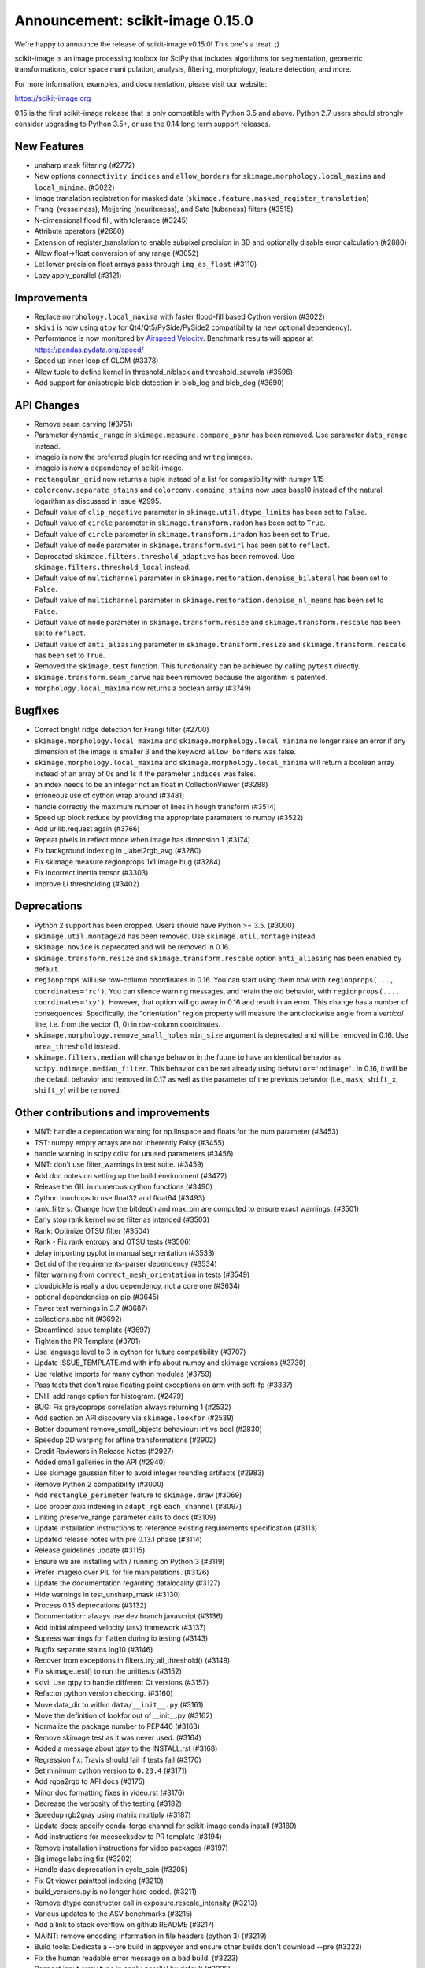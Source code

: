 Announcement: scikit-image 0.15.0
=================================

We're happy to announce the release of scikit-image v0.15.0! This one's a
treat. ;)

scikit-image is an image processing toolbox for SciPy that includes algorithms
for segmentation, geometric transformations, color space mani pulation,
analysis, filtering, morphology, feature detection, and more.

For more information, examples, and documentation, please visit our website:

https://scikit-image.org

0.15 is the first scikit-image release that is only compatible with Python 3.5
and above. Python 2.7 users should strongly consider upgrading to Python 3.5+,
or use the 0.14 long term support releases.


New Features
------------

- unsharp mask filtering (#2772)
- New options ``connectivity``, ``indices`` and ``allow_borders`` for
  ``skimage.morphology.local_maxima`` and ``local_minima``. (#3022)
- Image translation registration for masked data
  (``skimage.feature.masked_register_translation``)
- Frangi (vesselness), Meijering (neuriteness), and Sato (tubeness) filters
  (#3515)
- N-dimensional flood fill, with tolerance (#3245)
- Attribute operators (#2680)
- Extension of register_translation to enable subpixel precision in 3D and
  optionally disable error calculation (#2880)
- Allow float->float conversion of any range (#3052)
- Let lower precision float arrays pass through ``img_as_float`` (#3110)
- Lazy apply_parallel (#3121)


Improvements
------------

- Replace ``morphology.local_maxima`` with faster flood-fill based Cython
  version (#3022)
- ``skivi`` is now using ``qtpy`` for Qt4/Qt5/PySide/PySide2 compatibility (a
  new optional dependency).
- Performance is now monitored by
  `Airspeed Velocity <https://asv.readthedocs.io/en/stable/>`_. Benchmark
  results will appear at https://pandas.pydata.org/speed/
- Speed up inner loop of GLCM (#3378)
- Allow tuple to define kernel in threshold_niblack and threshold_sauvola (#3596)
- Add support for anisotropic blob detection in blob_log and blob_dog (#3690)

API Changes
-----------

- Remove seam carving (#3751)
- Parameter ``dynamic_range`` in ``skimage.measure.compare_psnr`` has been
  removed. Use parameter ``data_range`` instead.
- imageio is now the preferred plugin for reading and writing images.
- imageio is now a dependency of scikit-image.
- ``rectangular_grid`` now returns a tuple instead of a list for compatibility
  with numpy 1.15
- ``colorconv.separate_stains`` and ``colorconv.combine_stains`` now uses
  base10 instead of the natural logarithm as discussed in issue #2995.
- Default value of ``clip_negative`` parameter in ``skimage.util.dtype_limits``
  has been set to ``False``.
- Default value of ``circle`` parameter in ``skimage.transform.radon``
  has been set to ``True``.
- Default value of ``circle`` parameter in ``skimage.transform.iradon``
  has been set to ``True``.
- Default value of ``mode`` parameter in ``skimage.transform.swirl``
  has been set to ``reflect``.
- Deprecated ``skimage.filters.threshold_adaptive`` has been removed.
  Use ``skimage.filters.threshold_local`` instead.
- Default value of ``multichannel`` parameter in
  ``skimage.restoration.denoise_bilateral`` has been set to ``False``.
- Default value of ``multichannel`` parameter in
  ``skimage.restoration.denoise_nl_means`` has been set to ``False``.
- Default value of ``mode`` parameter in ``skimage.transform.resize``
  and ``skimage.transform.rescale`` has been set to ``reflect``.
- Default value of ``anti_aliasing`` parameter in ``skimage.transform.resize``
  and ``skimage.transform.rescale`` has been set to ``True``.
- Removed the ``skimage.test`` function. This functionality can be achieved
  by calling ``pytest`` directly.
- ``skimage.transform.seam_carve`` has been removed because the algorithm is
  patented.
- ``morphology.local_maxima`` now returns a boolean array (#3749)


Bugfixes
--------

- Correct bright ridge detection for Frangi filter (#2700)
- ``skimage.morphology.local_maxima`` and ``skimage.morphology.local_minima``
  no longer raise an error if any dimension of the image is smaller 3 and
  the keyword ``allow_borders`` was false.
- ``skimage.morphology.local_maxima`` and ``skimage.morphology.local_minima``
  will return a boolean array instead of an array of 0s and 1s if the
  parameter ``indices`` was false.
- an index needs to be an integer not an float in CollectionViewer (#3288)
- erroneous use of cython wrap around (#3481)
- handle correctly the maximum number of lines in hough transform (#3514)
- Speed up block reduce by providing the appropriate parameters to numpy (#3522)
- Add urllib.request again (#3766)
- Repeat pixels in reflect mode when image has dimension 1 (#3174)
- Fix background indexing in _label2rgb_avg (#3280)
- Fix skimage.measure.regionprops 1x1 image bug  (#3284)
- Fix incorrect inertia tensor (#3303)
- Improve Li thresholding (#3402)


Deprecations
------------

- Python 2 support has been dropped. Users should have Python >= 3.5. (#3000)
- ``skimage.util.montage2d`` has been removed. Use ``skimage.util.montage`` instead.
- ``skimage.novice`` is deprecated and will be removed in 0.16.
- ``skimage.transform.resize`` and ``skimage.transform.rescale`` option
  ``anti_aliasing`` has been enabled by default.
- ``regionprops`` will use row-column coordinates in 0.16. You can start
  using them now with ``regionprops(..., coordinates='rc')``. You can silence
  warning messages, and retain the old behavior, with
  ``regionprops(..., coordinates='xy')``. However, that option will go away
  in 0.16 and result in an error. This change has a number of consequences.
  Specifically, the "orientation" region property will measure the
  anticlockwise angle from a *vertical* line, i.e. from the vector (1, 0) in
  row-column coordinates.
- ``skimage.morphology.remove_small_holes`` ``min_size`` argument is deprecated
  and will be removed in 0.16. Use ``area_threshold`` instead.
- ``skimage.filters.median`` will change behavior in the future to have an
  identical behavior as ``scipy.ndimage.median_filter``. This behavior can be
  set already using ``behavior='ndimage'``. In 0.16, it will be the default
  behavior and removed in 0.17 as well as the parameter of the previous
  behavior (i.e., ``mask``, ``shift_x``, ``shift_y``) will be removed.


Other contributions and improvements
------------------------------------
- MNT: handle a deprecation warning for np.linspace and floats for the num parameter (#3453)
- TST: numpy empty arrays are not inherently Falsy (#3455)
-  handle warning in scipy cdist for unused parameters (#3456)
- MNT: don't use filter_warnings in test suite. (#3459)
- Add doc notes on setting up the build environment (#3472)
- Release the GIL in numerous cython functions (#3490)
- Cython touchups to use float32 and float64 (#3493)
- rank_filters: Change how the bitdepth and max_bin are computed to ensure exact warnings. (#3501)
- Early stop rank kernel noise filter as intended (#3503)
- Rank: Optimize OTSU filter (#3504)
- Rank - Fix rank entropy and OTSU tests (#3506)
- delay importing pyplot in manual segmentation (#3533)
- Get rid of the requirements-parser dependency (#3534)
- filter warning from ``correct_mesh_orientation`` in tests (#3549)
- cloudpickle is really a doc dependency, not a core one (#3634)
- optional dependencies on pip (#3645)
- Fewer test warnings in 3.7 (#3687)
- collections.abc nit (#3692)
- Streamlined issue template (#3697)
- Tighten the PR Template (#3701)
- Use language level to 3 in cython for future compatibility (#3707)
- Update ISSUE_TEMPLATE.md with info about numpy and skimage versions (#3730)
- Use relative imports for many cython modules (#3759)
- Pass tests that don't raise floating point exceptions on arm with soft-fp (#3337)
- ENH: add range option for histogram. (#2479)
- BUG: Fix greycoprops correlation always returning 1 (#2532)
- Add section on API discovery via ``skimage.lookfor`` (#2539)
- Better document remove_small_objects behaviour: int vs bool (#2830)
- Speedup 2D warping for affine transformations (#2902)
- Credit Reviewers in Release Notes (#2927)
- Added small galleries in the API (#2940)
- Use skimage gaussian filter to avoid integer rounding artifacts (#2983)
- Remove Python 2 compatibility (#3000)
- Add ``rectangle_perimeter`` feature to ``skimage.draw`` (#3069)
- Use proper axis indexing in ``adapt_rgb`` ``each_channel`` (#3097)
- Linking preserve_range parameter calls to docs (#3109)
- Update installation instructions to reference existing requirements specification (#3113)
- Updated release notes with pre 0.13.1 phase (#3114)
- Release guidelines update (#3115)
- Ensure we are installing with / running on Python 3 (#3119)
- Prefer imageio over PIL for file manipulations. (#3126)
- Update the documentation regarding datalocality (#3127)
- Hide warnings in test_unsharp_mask (#3130)
- Process 0.15 deprecations (#3132)
- Documentation: always use dev branch javascript (#3136)
- Add initial airspeed velocity (asv) framework (#3137)
- Supress warnings for flatten during io testing (#3143)
- Bugfix separate stains log10 (#3146)
- Recover from exceptions in filters.try_all_threshold() (#3149)
- Fix skimage.test() to run the unittests (#3152)
- skivi: Use qtpy to handle different Qt versions (#3157)
- Refactor python version checking. (#3160)
- Move data_dir to within ``data/__init__.py`` (#3161)
- Move the definition of lookfor out of __init__.py (#3162)
- Normalize the package number to PEP440 (#3163)
- Remove skimage.test as it was never used. (#3164)
- Added a message about qtpy to the INSTALL.rst (#3168)
- Regression fix: Travis should fail if tests fail (#3170)
- Set minimum cython version to ``0.23.4`` (#3171)
- Add rgba2rgb to API docs (#3175)
- Minor doc formatting fixes in video.rst (#3176)
- Decrease the verbosity of the testing (#3182)
- Speedup rgb2gray using matrix multiply (#3187)
- Update docs: specify conda-forge channel for scikit-image conda install (#3189)
- Add instructions for meeseeksdev to PR template (#3194)
- Remove installation instructions for video packages (#3197)
- Big image labeling fix (#3202)
- Handle dask deprecation in cycle_spin (#3205)
- Fix Qt viewer painttool indexing (#3210)
- build_versions.py is no longer hard coded. (#3211)
- Remove dtype constructor call in exposure.rescale_intensity (#3213)
- Various updates to the ASV benchmarks (#3215)
- Add a link to stack overflow on github README (#3217)
- MAINT: remove encoding information in file headers (python 3) (#3219)
- Build tools: Dedicate a --pre build in appveyor and ensure other builds don't download --pre (#3222)
- Fix the human readable error message on a bad build. (#3223)
- Respect input array type in apply_parallel by default (#3225)
- Travis cleanup pip commands (#3227)
- Add benchmarks for morphology.watershed (#3234)
- Correcte docstring formatting so that code block is displayed as code (#3236)
- numpy: Handle multidimentional indexing in 1.15 (#3238)
- pytest: Numpy 1 15 warnings (#3242)
- Defer skimage.io import of matplotlib.pyplot until needed (#3243)
- Add benchmark for Sobel filters (#3249)
- Remove cython md5 hashing since it breaks the build process (#3254)
- Fix typo in documentation. (#3262)
- Issue 3156: skimage/__init__.py Update docstring and fix import *  (#3265)
- Object detector module (#3267)
- Do not import submodules while building (#3270)
- Add benchmark suite for canny (#3271)
- improve segmentation.felzenszwalb document #3264 (#3272)
- Update _canny.py (#3276)
- Add benchmark suite for histogram equalization (#3285)
- fix link to equalist_hist blog reference (#3287)
- .gitignore: novice: Ignore save-demo.jpg (#3289)
- Guide the user of denoise_wavelet to choose an orthogonal wavelet. (#3290)
- Remove unused lib in skimage/__init__.py (#3291)
- Replace scipy.sparse.*.todense() with toarray() (#3292)
- BUILD: Add pyproject.toml to ensure cython is present (#3295)
- Handle intersphinx and mpl deprecation warnings in docs (#3300)
- Minor PEP8 fixes (#3305)
- cython: check for presence of cpp files during install from sdist (#3311)
- Remove deprecated ``dynamic_range`` in ``measure.compare_psnr`` (#3313)
- appveyor: don't upload any artifacts (#3315)
- Add benchmark suite for hough_line() (#3319)
- Novice skip url test (#3320)
- Remove benchmarks from wheel (#3321)
- Add license file to the wheel (binary) distribution (#3322)
- codecov: ignore build scripts in coverage and don't comment on PRs (#3326)
- Correct rotate method's center parameter doc (#3341)
- Matplotlib 2.2.3 +  PyQt5.11 (#3345)
- Allow @hmaarrfk to mention MeeseeksDev to backport. (#3357)
- Add Python 3.7 to the test matrix (#3359)
- Fix deprecated keyword from dask (#3366)
- Turn DOIs into web links in docstrings (#3367)
- Incompatible modes with anti-aliasing in skimage.transform.resize (#3368)
- Missing cval parameter in threshold_local (#3370)
- add comma to measure init (#3374)
- Avoid Sphinx 1.7.8 (#3381)
- Show our data in the gallery (#3388)
- Minor updates to grammar in numpy images page (#3389)
- assert_all_close doesn't exist, make it ``assert_array_equal`` (#3391)
- Better behavior of Gaussian filter for arrays with a large number of dimensions (#3394)
- Allow import/execution with -OO (#3398)
- Mark tests known to fail on 32bit architectures with xfail (#3399)
- Hardcode the inputs to test_ssim_grad (#3403)
- TST: make test_wavelet_denoising_levels compatible with PyWavelets 1.0 (#3406)
- Allow tifffile.py to handle I/O. (#3409)
- Add explicit Trove classifier for Python 3 (#3415)
- Fix error in contribs.py (#3418)
- MAINT: remove pyside restriction since we don't support Python 3.4 anymore (#3421)
- Build tools: simplify how MPL_DIR is obtained. (#3422)
- Build tools: Don't run tests twice in travis. (#3423)
- Build tools: Add an OSX build with optional dependencies. (#3424)
- MAINT: Reverted the changes in #3300 that broke the MINIMIUM_REQUIREMENTS tests (#3427)
- MNT: Convert links using http to https (#3428)
- MAINT: Use upstream colormaps now that matplotlib has been upgraded (#3429)
- Build tools: Make pyamg an optional dependency and remove custom logic (#3431)
- Build tools: Fix PyQt installed in minimum requirements build (#3432)
- MNT: multiprocessing should always be available since we depend on python >=2.7 (#3434)
- MAINT Use np.full instead of cst*np.ones (#3440)
- DOC: Fix LaTeX build via ``make latexpdf``  (#3441)
- Update instructions et al for releases after 0.14.1 (#3442)
- Remove code specific to python 2 (#3443)
- Fix default value of ``methods`` in ``_try_all`` to avoid exception (#3444)
- Fix morphology.local_maxima for input with any dimension < 3 (#3447)
- Use raw strings to avoid unknown escape symbol warnings (#3450)
- Speed up xyz2rgb by clipping output in place (#3451)
- MNT; handle deprecation warnings in tifffile (#3452)
- Build tools: TST: filter away novice deprecation warnings during testing (#3454)
- Build tools: don't use the pytest.fixtures decorator anymore in class fixtures  (#3458)
- Preserving the fill_value of a masked array (#3461)
- Fix VisibleDeprecationWarning from np.histogram, normed=True (#3463)
- Build Tools: DOC: Document that now PYTHONOPTMIZE build is blocked by SciPy (#3470)
- DOC: Replace broken links by webarchive equivalent links (#3471)
- FIX: making the plot_marching_cubes example visible. (#3474)
- Avoid Travis failure regarding ``skimage.lookfor`` (#3477)
- Fix Python executable for sphinx-build in docs Makefile (#3478)
- Build Tools: Blacklist specific Cython versions (#3479)
- Fix typos (#3480)
- Add "optional" indications to docstrings (#3495)
- Rename 'mnxc' (masked normalize cross-correlation) to something more descriptive (#3497)
- Random walker bug fix: no error should be raised when there is nothing to do (#3500)
- Various minor edits for active contour (#3508)
- Fix range for uint32 dtype in user guide (#3512)
- Raise meaningful exception in warping when image is empty (#3518)
- DOC: Development installation instructions for Ubuntu are missing tkinter (#3520)
- Better gallery examples and tests for masked translation registration (#3528)
- DOC: make more docstrings compliant with our standards (#3529)
- Add copybutton (#3530)
- Build tools: Remove restriction on simpleitk for python 3.7 (#3535)
- Speedup and add benchmark for ``skeletonize_3d`` (#3536)
- Update requirements/README.md on justification of matplotlib 3.0.0 in favor of #3476 (#3542)
- Doc enhancements around denoising features. (#3553)
- DOC: Improve the RANSAC gallery example (#3554)
- Handle deprecation of numpy ``_validate_lengths`` (#3556)
- Use 'getconf _NPROCESSORS_ONLN' as fallback for nproc in Makefile of docs (#3563)
- Fix matplotlib set_*lim API deprecations (#3564)
- Add histogram matching (#3568)
- Switched from np.power to np.cbrt (#3570)
- Filtered out DeprecationPendingWarning for matrix subclass (#3572)
- Add RGB to grayscale example to gallery (#3574)
- Build tools: Refactor check_sdist so that it takes a filename as a parameter (#3579)
- Turn dask to an optional requirement (#3582)
- _marching_cubes_lewiner_cy: mark char as signed (#3587)
- Hyperlink DOIs to preferred resolver (#3589)
- Missing parameter description in ``morphology.reconstruction`` docstring #3581 (#3591)
- Update chat location (#3598)
- DOC: "feature.peak_local_max" : explanation of multiple same-intensity peaks returned by the function; added details on ``exclude_border`` parameter  (#3600)
- Remove orphan code (skimage/filters/_ctmf.pyx). (#3601)
- Update documentation for regionprops (#3602)
- More explicit example title, better list rendering in plot_cycle_spinning.py (#3606)
- Add rgb to hsv example in the gallery (#3607)
- Update documentation of ``perimeter`` and add input validation (#3608)
- Additionnal mask option to clear_border (#3610)
- Set up CI with Azure Pipelines (#3612)
- [MRG] EHN: median filters will accept floating image (#3616)
- Update Travis-CI to xcode 10.1 (#3617)
- Minor tweaks to _mean_std code (#3619)
- Reduce the default tolerance in threshold_li (#3622)
- Added glossary to the doc (#3626)
- Add explicit ordering of gallery sections (#3627)
- Delete broken links (#3628)
- Build tools: Fix test_mpl_imshow for matplotlib 2.2.3 and numpy 1.16 (#3635)
- First draft of core dev guide (#3636)
- Add more details about the home page build process (#3639)
- Ensure images resources with long querystrings can be read (#3642)
- Delay matplotlib import in skimage/future/manual_segmentation.py (#3648)
- make the low contrast check optional when saving images (#3653)
- Correctly ignore release notes auto-generated for docs (#3656)
- Remove MANIFEST file when making the 'clean' target (#3657)
- Clarify return values in _overlap docstrings in feature/blob.py (#3660)
- Contribution script: allow specification of GitHub development branch (#3661)
- Update core dev guide: deprecation, contributor guide, required experience (#3662)
- Add release notes for 0.14.2 (#3664)
- FIX gallery: Add multichannel=True to match_histogram (#3672)
- MAINT Minor code style improvements (#3673)
- Pass parameters through tifffile plugin (#3675)
- DOC unusused im3d_t in example (#3677)
- Remove wrong cast of Py_ssize_t to int (#3682)
- Build tools: allow python 3.7 to fail, but travis to continue (#3683)
- Build tools: remove pyproject.toml (#3688)
- Fix ValueError: not enough values to unpack (#3703)
- Several fixes for heap.pyx (#3704)
- Enable the faulthandler module during testing (#3708)
- Build tools: Fix Python 3.7 builds on travis (#3709)
- Replace np.einsum with np.tensordot in _upsampled_dft (#3710)
- Fix potential use of NULL pointers (#3717)
- Fix potential memory leak (#3718)
- Fix potential use of NULL pointers (#3719)
- Fix and improve core_cy.pyx (#3720)
- Build tools: Downgrade Xcode to 9.4 on master (#3723)
- Improve visual_test.py (#3732)
- Updated painttool to work with color images and properly scale labels. (#3733)
- Add image.sc forum badge to README (#3738)
- Blacklist PyQt 5.12.0 on Travis (#3743)
- Build tools: Fix matplotlib + qt 5.12 the same way upstream does it (#3744)
- Add image of retina to our data (#3748)
- gallery: remove xx or yy  sorted directory names (#3761)
- Allow for f-contiguous 2D arrays in convex_hull_image (#3762)
- Add microaneurysms() to gallery (#3765)
- Build tools: Set astropy minimum requirement to 1.2 to help the CIs. (#3767)
- Avoid NumPy warning while stacking arrays. (#3768)
- Set CC0 for microaneurysms (#3778)
- Unify LICENSE files for easier interpretation (#3791)


71 authors added to this release [alphabetical by last name]
------------------------------------------------------------
- Abhishek Arya
- Tom Augspurger
- Marcel Beining
- François Boulogne
- David Breuer
- Genevieve Buckley
- Sean Budd
- Matthias Bussonnier
- François COKELAER
- Ambrose J Carr
- Zhanwen "Phil" Chen
- Casper da Costa-Luis
- Laurent P. René de Cotret
- Sarkis Dallakian
- Christoph Deil
- Jan Eglinger
- Kira Evans
- Christoph Gohlke
- Emmanuelle Gouillart
- Lars Grueter
- Mark Harfouche
- Jonathan J. Helmus
- Oscar Javier Hernandez
- Hugo
- Arthur Imbert
- Jan
- Jathrone
- Justin
- KimNewell
- Kirill Klimov
- Gregory R. Lee
- Legodev
- Katrin Leinweber
- Guillaume Lemaitre
- Tommy Löfstedt
- Matt McCormick
- Jeremy Metz
- Juan Nunez-Iglesias
- Onomatopeia
- Thein Oo
- Page-David
- Egor Panfilov
- Jesse Pangburn
- Constantin Pape
- PeterJackNaylor
- PinkFloyded
- François-Michel De Rainville
- Christian Rauch
- Rob
- Adrian Roth
- Johannes Schönberger
- Taylor D. Scott
- Brian Smith
- Scott Staniewicz
- Tony Tung
- Nelle Varoquaux
- Vilim Štih
- Stefan van der Walt
- Thomas Walter
- Nehal J Wani
- Josh Warner
- Roman Yurchak
- alexis-cvetkov
- blochl
- fivemok
- jakirkham
- mamrehn
- mrastgoo
- ratijas
- robroooh
- yangfl


44 committers added to this release [alphabetical by last name]
---------------------------------------------------------------
- Abhishek Arya
- Tom Augspurger
- François Boulogne
- Genevieve Buckley
- Sean Budd
- Matthias Bussonnier
- Casper da Costa-Luis
- Laurent P. René de Cotret
- Christoph Deil
- Kira Evans
- Emmanuelle Gouillart
- Lars Grueter
- Mark Harfouche
- Jonathan J. Helmus
- Oscar Javier Hernandez
- Arthur Imbert
- Kirill Klimov
- Gregory R. Lee
- Katrin Leinweber
- Guillaume Lemaitre
- Tommy Löfstedt
- Juan Nunez-Iglesias
- Onomatopeia
- Thein Oo
- Egor Panfilov
- Constantin Pape
- PinkFloyded
- François-Michel De Rainville
- Christian Rauch
- Adrian Roth
- Johannes Schönberger
- Brian Smith
- Scott Staniewicz
- Tony Tung
- Vilim Štih
- Stefan van der Walt
- Thomas Walter
- Josh Warner
- Roman Yurchak
- alexis-cvetkov
- blochl
- jakirkham
- robroooh
- yangfl


46 reviewers added to this release [alphabetical by last name]
--------------------------------------------------------------
- Jotham Apaloo
- Abhishek Arya
- Tom Augspurger
- Marcel Beining
- François Boulogne
- Matthew Brett
- David Breuer
- François COKELAER
- Ambrose J Carr
- Thomas A Caswell
- Laurent P. René de Cotret
- Ilya Flyamer
- Christoph Gohlke
- Emmanuelle Gouillart
- Lars Grueter
- Mark Harfouche
- Arthur Imbert
- Justin
- Tomas Kazmar
- John Kirkham
- Gregory R. Lee
- Guillaume Lemaitre
- Evan Putra Limanto
- Tommy Löfstedt
- Jarrod Millman
- Juan Nunez-Iglesias
- Onomatopeia
- Thein Oo
- Egor Panfilov
- PeterJackNaylor
- Matti Picus
- Christian Rauch
- Rob
- Matthew Rocklin
- Adrian Roth
- Johannes Schönberger
- Alexandre de Siqueira
- Brian Smith
- Scott Staniewicz
- Grégory Starck
- Vilim Štih
- Stefan van der Walt
- Thomas Walter
- Josh Warner
- Roman Yurchak
- mrastgoo
